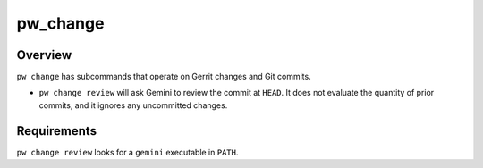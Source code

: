 .. _module-pw_change:

=========
pw_change
=========
.. pigweed-module::
   :name: pw_change

   * **Operate on Gerrit changes and Git commits**

--------
Overview
--------
``pw change`` has subcommands that operate on Gerrit changes and Git commits.

* ``pw change review`` will ask Gemini to review the commit at ``HEAD``. It does
  not evaluate the quantity of prior commits, and it ignores any uncommitted
  changes.

------------
Requirements
------------
``pw change review`` looks for a ``gemini`` executable in ``PATH``.
